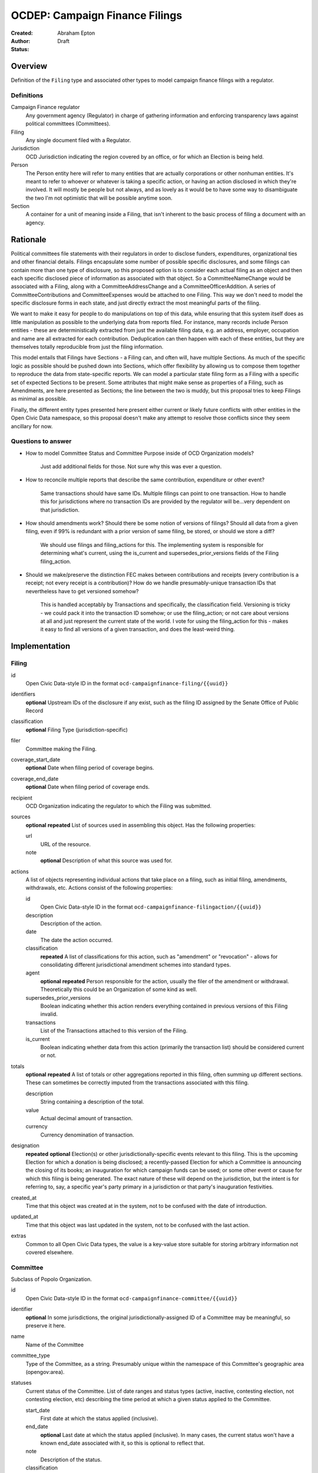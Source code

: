 ====================
OCDEP: Campaign Finance Filings
====================

:Created:
:Author: Abraham Epton
:Status: Draft

Overview
========

Definition of the ``Filing`` type and associated other types to model campaign
finance filings with a regulator.

Definitions
-----------

Campaign Finance regulator
    Any government agency (Regulator) in charge of gathering information and
    enforcing transparency laws against political committees (Committees).

Filing
    Any single document filed with a Regulator.

Jurisdiction
    OCD Jurisdiction indicating the region covered by an office, or for which an
    Election is being held.

Person
    The Person entity here will refer to many entities that are actually
    corporations or other nonhuman entities. It's meant to refer to whoever or
    whatever is taking a specific action, or having an action disclosed in which
    they're involved. It will mostly be people but not always, and as lovely as
    it would be to have some way to disambiguate the two I'm not optimistic that
    will be possible anytime soon.

Section
    A container for a unit of meaning inside a Filing, that isn't inherent to
    the basic process of filing a document with an agency.

Rationale
=========

Political committees file statements with their regulators in order to disclose
funders, expenditures, organizational ties and other financial details.
Filings encapsulate some number of possible specific disclosures, and some
filings can contain more than one type of disclosure, so this proposed option is
to consider each actual filing as an object and then each specific disclosed
piece of information as associated with that object. So a CommitteeNameChange
would be associated with a Filing, along with a CommitteeAddressChange and a
CommitteeOfficerAddition. A series of CommitteeContributions and
CommitteeExpenses would be attached to one Filing. This way we don't need to
model the specific disclosure forms in each state, and just directly extract
the most meaningful parts of the filing.

We want to make it easy for people to do manipulations on top of this data,
while ensuring that this system itself does as little manipulation as possible
to the underlying data from reports filed. For instance, many records include
Person entities - these are deterministically extracted from just the available
filing data, e.g. an address, employer, occupation and name are all extracted
for each contribution. Deduplication can then happen with each of these
entities, but they are themselves totally reproducible from just the filing
information.

This model entails that Filings have Sections - a Filing can, and often will,
have multiple Sections. As much of the specific logic as possible should be
pushed down into Sections, which offer flexibility by allowing us to compose
them together to reproduce the data from state-specific reports. We can model
a particular state filing form as a Filing with a specific set of expected
Sections to be present. Some attributes that might make sense as properties of a
Filing, such as Amendments, are here presented as Sections; the line between the
two is muddy, but this proposal tries to keep Filings as minimal as possible.

Finally, the different entity types presented here present either current or
likely future conflicts with other entities in the Open Civic Data namespace, so
this proposal doesn't make any attempt to resolve those conflicts since they
seem ancillary for now.

Questions to answer
-------------------
* How to model Committee Status and Committee Purpose inside of OCD Organization
  models?
      Just add additional fields for those. Not sure why this was ever a question.
* How to reconcile multiple reports that describe the same contribution,
  expenditure or other event?
      Same transactions should have same IDs. Multiple filings can point to one
      transaction. How to handle this for jurisdictions where no transaction IDs
      are provided by the regulator will be...very dependent on that jurisdiction.
* How should amendments work? Should there be some notion of versions of
  filings? Should all data from a given filing, even if 99% is redundant with a
  prior version of same filing, be stored, or should we store a diff?
      We should use filings and filing_actions for this. The implementing
      system is responsible for determining what's current, using the is_current
      and supersedes_prior_versions fields of the Filing filing_action.
* Should we make/preserve the distinction FEC makes between contributions and
  receipts (every contribution is a receipt; not every receipt is a
  contribution)? How do we handle presumably-unique transaction IDs that
  nevertheless have to get versioned somehow?
      This is handled acceptably by Transactions and specifically,
      the classification field. Versioning is tricky - we could pack it into the
      transaction ID somehow; or use the filing_action; or not care about
      versions at all and just represent the current state of the world. I vote
      for using the filing_action for this - makes it easy to find all versions
      of a given transaction, and does the least-weird thing.

Implementation
==============

Filing
------

id
    Open Civic Data-style ID in the format ``ocd-campaignfinance-filing/{{uuid}}``

identifiers
    **optional**
    Upstream IDs of the disclosure if any exist, such as the filing ID assigned by the Senate Office of Public Record

classification
    **optional**
    Filing Type (jurisdiction-specific)

filer
    Committee making the Filing.

coverage_start_date
    **optional**
    Date when filing period of coverage begins.

coverage_end_date
    **optional**
    Date when filing period of coverage ends.

recipient
    OCD Organization indicating the regulator to which the Filing was submitted.

sources
    **optional**
    **repeated**
    List of sources used in assembling this object. Has the following properties:

    url
        URL of the resource.
    note
        **optional**
        Description of what this source was used for.

actions
    A list of objects representing individual actions that take place on a
    filing, such as initial filing, amendments, withdrawals, etc. Actions
    consist of the following properties:

    id
        Open Civic Data-style ID in the format ``ocd-campaignfinance-filingaction/{{uuid}}``

    description
        Description of the action.

    date
        The date the action occurred.

    classification
        **repeated**
        A list of classifications for this action, such as "amendment" or
        "revocation" - allows for consolidating different jurisdictional
        amendment schemes into standard types.

    agent
        **optional**
        **repeated**
        Person responsible for the action, usually the filer of the amendment or
        withdrawal. Theoretically this could be an Organization of some kind as
        well.

    supersedes_prior_versions
        Boolean indicating whether this action renders everything contained
        in previous versions of this Filing invalid.

    transactions
        List of the Transactions attached to this version of the Filing.

    is_current
        Boolean indicating whether data from this action (primarily the
        transaction list) should be considered current or not.

totals
    **optional**
    **repeated**
    A list of totals or other aggregations reported in this filing, often summing up different
    sections. These can sometimes be correctly imputed from the transactions associated with this
    filing.

    description
        String containing a description of the total.

    value
        Actual decimal amount of transaction.

    currency
        Currency denomination of transaction.

designation
    **repeated**
    **optional**
    Election(s) or other jurisdictionally-specific events relevant to this filing. This is the
    upcoming Election for which a donation is being disclosed; a recently-passed Election
    for which a Committee is announcing the closing of its books; an inauguration for which campaign
    funds can be used; or some other event or cause for which this filing is being generated. The
    exact nature of these will depend on the jurisdiction, but the intent is for referring to, say,
    a specific year's party primary in a jurisdiction or that party's inauguration festivities.

created_at
    Time that this object was created at in the system, not to be confused with the date of introduction.
updated_at
    Time that this object was last updated in the system, not to be confused with the last action.
extras
    Common to all Open Civic Data types, the value is a key-value store suitable for storing arbitrary information not covered elsewhere.


Committee
---------

Subclass of Popolo Organization.

id
    Open Civic Data-style ID in the format ``ocd-campaignfinance-committee/{{uuid}}``

identifier
    **optional**
    In some jurisdictions, the original jurisdictionally-assigned ID of a
    Committee may be meaningful, so preserve it here.

name
    Name of the Committee

committee_type
    Type of the Committee, as a string. Presumably unique within the namespace of this Committee's
    geographic area (opengov:area).

statuses
    Current status of the Committee. List of date ranges and status types
    (active, inactive, contesting election, not contesting election, etc)
    describing the time period at which a given status applied to the Committee.

    start_date
        First date at which the status applied (inclusive).

    end_date
        **optional**
        Last date at which the status applied (inclusive). In many cases, the
        current status won't have a known end_date associated with it, so this
        is optional to reflect that.

    note
        Description of the status.

    classification
        **repeated**
        A list of classifications for this status, such as "active" or
        "contesting election" - allows for consolidating different
        jurisdictional status schemes into standard types.

description
    **optional**
    Purpose of the Committee if any is given.

designations
    **optional**
    **repeated**
    The Candidate Designations that apply to this Committee - i.e., is it supporting or
    opposing certain candidates?

Candidate Designation
---------------------

A Committee may have no relation to any specific Candidate, but if they do have
such a relationship, the options are complex. Hence this type.

id
    Open Civic Data-style ID in the format ``ocd-campaignfinance-candidateorientation/{{uuid}}``

candidate
    OCD Person indicating the candidate

designation
    Enumerated among "supports", "opposes", "primary vehicle for", "surplus
    account for", "independent expenditure" and other relationship types.

Person
------

This system assumes that each Person will be generated from a specific line item
in a Filing. As such, we may know nothing about the Person but their name. Also,
sometimes and as far as I can see inevitably, some Persons (many in fact) will
be corporations or other distinctly non-human entities, Supremes Court
notwithstanding.

This type is an OCD Person.

Filing Type
----------------

id
    Open Civic Data-style ID in the format ``ocd-campaignfinance-filingtype/{{uuid}}``

name
    Name of filing type - "Last Minute Contributions", etc.

code
    Probably-more-cryptic code for the form associated with the Filing - "A1",
    etc.

jurisdiction
    OCD Jurisdiction for which the Filing Type is relevant.

Transaction (Section)
---------------------

id
    Open Civic Data-style ID in the format ``ocd-campaignfinance-transaction/{{uuid}}``

filing_action
    Reference to the ``Filing.action.id`` that a transaction is reported in.

identifier
    **optional**
    In some jurisdictions, the original jurisdictionally-assigned ID of a
    Transaction may be meaningful, so preserve it here.

sources
    **optional**
    **repeated**
    List of sources used in assembling this object. Has the following properties:

    url
        URL of the resource.
    note
        **optional**
        Description of what this source was used for.

classification
    Type of transaction - contribution, expenditure, loan, transfer, other
    receipt, etc. Enumerated field based on the jurisdiction of the Committee
    filing the Transaction.

amount
    Amount of transaction. This amount may be negative, often to indicate a returned contribution,
    but in such cases the is_rejected field should be omitted to avoid ambiguity.

    value
        Actual decimal amount of transaction.

    currency
        Currency denomination of transaction.

    is_inkind
        Boolean indicating whether transaction is in-kind or not (in which case,
        it's probably cash.)

    is_rejected
        **optional**
        Boolean indicating whether transaction has been rejected by the recipient (for example, a
        returned contribution).

sender
    This can be a person or some kind of organization or committee.

    entity_type
        Indicates whether this is an "organization" or "person"

    organization
        OCD Organization committing ("sending") this transaction (only if
        entity_type is "organization")

    person
        OCD Person making contribution, or paying for expenditure, etc. (only if
        entity_type is "person")

recipient
    This can be a person or some kind of organization or committee.

    entity_type
        Indicates whether this is an "organization" or "person"

    organization
        OCD Organization receiving this transaction (only if entity_type is
        "organization")

    person
        OCD Person receiving contribution, or being paid for an expenditure, etc.
        (only if entity_type is "person")

date
    **optional**
    Date reported for transaction.

notes
    **repeated**
    Strings containing notes, descriptions and other miscellaneous bits of text attached to this
    transaction.

CommitteeAttributeUpdate (Section)
----------------------------------

This includes updates in which committees are becoming active, inactive or
indicating whether they're participating in the Election or not.

id
    Open Civic Data-style ID in the format ``ocd-campaignfinance-committeeattributeupdate/{{uuid}}``

property
    Attribute in the Committee object to change.

value
    Value to set for the attribute in the Committee object.

description
    String containing whatever associated text we got along with the attribute
    change.

filing_action
    Reference to the ``Filing.action.id`` that an update is reported in.
